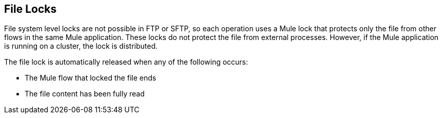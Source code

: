 == File Locks

File system level locks are not possible in FTP or SFTP, so each operation uses a Mule lock that protects only the file from other flows in the same Mule application. These locks do not protect the file from external processes. However, if the Mule application is running on a cluster, the lock is distributed.

The file lock is automatically released when any of the following occurs:

* The Mule flow that locked the file ends
* The file content has been fully read

